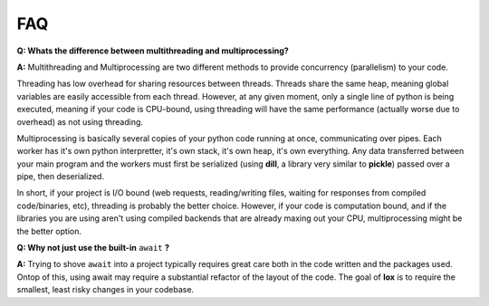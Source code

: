 ===
FAQ
===

**Q: Whats the difference between multithreading and multiprocessing?**

**A:** Multithreading and Multiprocessing are two different methods to provide concurrency (parallelism) to your code.

Threading has low overhead for sharing resources between threads. Threads share the same heap, meaning global variables are easily accessible from each thread. However, at any given moment, only a single line of python is being executed, meaning if your code is CPU-bound, using threading will have the same performance (actually worse due to overhead) as not using threading.

Multiprocessing is basically several copies of your python code running at once, communicating over pipes. Each worker has it's own python interpretter, it's own stack, it's own heap, it's own everything. Any data transferred between your main program and the workers must first be serialized (using **dill**, a library very similar to **pickle**) passed over a pipe, then deserialized.

In short, if your project is I/O bound (web requests, reading/writing files, waiting for responses from compiled code/binaries, etc), threading is probably the better choice. However, if your code is computation bound, and if the libraries you are using aren't using compiled backends that are already maxing out your CPU, multiprocessing might be the better option.

**Q: Why not just use the built-in** ``await`` **?**

**A:** Trying to shove ``await`` into a project typically requires great care both in the code written and the packages used. Ontop of this, using await may require a substantial refactor of the layout of the code. The goal of **lox** is to require the smallest, least risky changes in your codebase.
